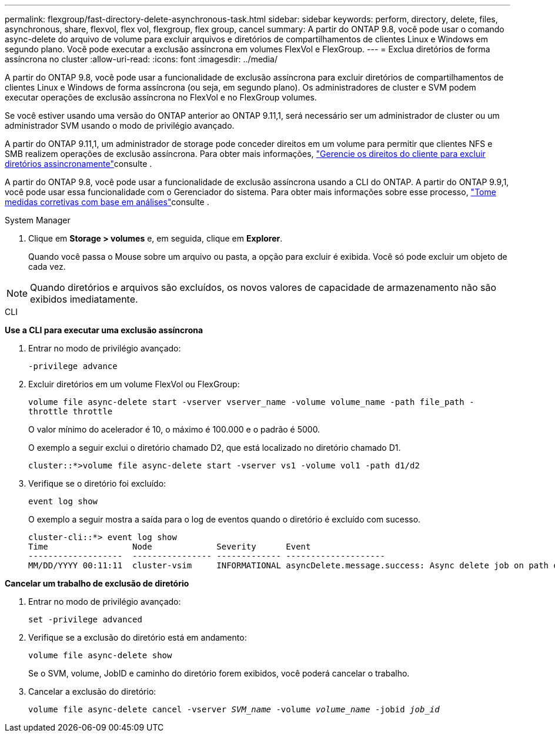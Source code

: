 ---
permalink: flexgroup/fast-directory-delete-asynchronous-task.html 
sidebar: sidebar 
keywords: perform, directory, delete, files, asynchronous, share, flexvol, flex vol, flexgroup, flex group, cancel 
summary: A partir do ONTAP 9.8, você pode usar o comando async-delete do arquivo de volume para excluir arquivos e diretórios de compartilhamentos de clientes Linux e Windows em segundo plano. Você pode executar a exclusão assíncrona em volumes FlexVol e FlexGroup. 
---
= Exclua diretórios de forma assíncrona no cluster
:allow-uri-read: 
:icons: font
:imagesdir: ../media/


[role="lead"]
A partir do ONTAP 9.8, você pode usar a funcionalidade de exclusão assíncrona para excluir diretórios de compartilhamentos de clientes Linux e Windows de forma assíncrona (ou seja, em segundo plano). Os administradores de cluster e SVM podem executar operações de exclusão assíncrona no FlexVol e no FlexGroup volumes.

Se você estiver usando uma versão do ONTAP anterior ao ONTAP 9.11,1, será necessário ser um administrador de cluster ou um administrador SVM usando o modo de privilégio avançado.

A partir do ONTAP 9.11,1, um administrador de storage pode conceder direitos em um volume para permitir que clientes NFS e SMB realizem operações de exclusão assíncrona. Para obter mais informações, link:manage-client-async-dir-delete-task.html["Gerencie os direitos do cliente para excluir diretórios assincronamente"]consulte .

A partir do ONTAP 9.8, você pode usar a funcionalidade de exclusão assíncrona usando a CLI do ONTAP. A partir do ONTAP 9.9,1, você pode usar essa funcionalidade com o Gerenciador do sistema. Para obter mais informações sobre esse processo, link:../task_nas_file_system_analytics_take_corrective_action.html["Tome medidas corretivas com base em análises"]consulte .

[role="tabbed-block"]
====
.System Manager
--
. Clique em *Storage > volumes* e, em seguida, clique em *Explorer*.
+
Quando você passa o Mouse sobre um arquivo ou pasta, a opção para excluir é exibida. Você só pode excluir um objeto de cada vez.




NOTE: Quando diretórios e arquivos são excluídos, os novos valores de capacidade de armazenamento não são exibidos imediatamente.

--
.CLI
--
*Use a CLI para executar uma exclusão assíncrona*

. Entrar no modo de privilégio avançado:
+
`-privilege advance`

. Excluir diretórios em um volume FlexVol ou FlexGroup:
+
`volume file async-delete start -vserver vserver_name -volume volume_name -path file_path -throttle throttle`

+
O valor mínimo do acelerador é 10, o máximo é 100.000 e o padrão é 5000.

+
O exemplo a seguir exclui o diretório chamado D2, que está localizado no diretório chamado D1.

+
....
cluster::*>volume file async-delete start -vserver vs1 -volume vol1 -path d1/d2
....
. Verifique se o diretório foi excluído:
+
`event log show`

+
O exemplo a seguir mostra a saída para o log de eventos quando o diretório é excluído com sucesso.

+
....
cluster-cli::*> event log show
Time                 Node             Severity      Event
-------------------  ---------------- ------------- --------------------
MM/DD/YYYY 00:11:11  cluster-vsim     INFORMATIONAL asyncDelete.message.success: Async delete job on path d1/d2 of volume (MSID: 2162149232) was completed.
....


*Cancelar um trabalho de exclusão de diretório*

. Entrar no modo de privilégio avançado:
+
`set -privilege advanced`

. Verifique se a exclusão do diretório está em andamento:
+
`volume file async-delete show`

+
Se o SVM, volume, JobID e caminho do diretório forem exibidos, você poderá cancelar o trabalho.

. Cancelar a exclusão do diretório:
+
`volume file async-delete cancel -vserver _SVM_name_ -volume _volume_name_ -jobid _job_id_`



--
====